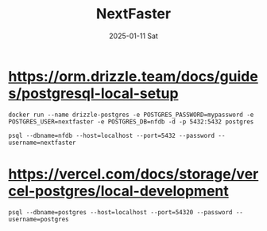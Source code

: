 #+TITLE:     NextFaster
#+AUTHOR:    Jeff Romine
#+EMAIL:     jromineut@gmail.com
#+DATE:      2025-01-11 Sat
#+DESCRIPTION:
#+KEYWORDS:
#+LANGUAGE:  en
#+OPTIONS:   H:3 num:t toc:t \n:nil @:t ::t |:t ^:t -:t f:t *:t <:t
#+OPTIONS:   TeX:t LaTeX:t skip:nil d:nil todo:t pri:nil tags:not-in-toc
#+OPTIONS: ^:{} author:nil email:nil creator:nil timestamp:nil
#+INFOJS_OPT: view:nil toc:nil ltoc:t mouse:underline buttons:0 path:http://orgmode.org/org-info.js
#+EXPORT_SELECT_TAGS: export
#+EXPORT_EXCLUDE_TAGS: noexport
#+LINK_UP:
#+LINK_HOME:
#+XSLT:
#+STARTUP: showeverything

* [[https://orm.drizzle.team/docs/guides/postgresql-local-setup]]

#+begin_src shell-script
docker run --name drizzle-postgres -e POSTGRES_PASSWORD=mypassword -e POSTGRES_USER=nextfaster -e POSTGRES_DB=nfdb -d -p 5432:5432 postgres
#+end_src

#+begin_src shell-script
psql --dbname=nfdb --host=localhost --port=5432 --password --username=nextfaster
#+end_src

* [[https://vercel.com/docs/storage/vercel-postgres/local-development]]

#+begin_src shell-script
psql --dbname=postgres --host=localhost --port=54320 --password --username=postgres
#+end_src
